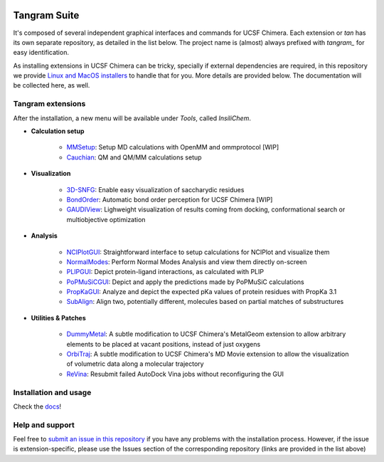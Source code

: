 .. image:: docs/img/tangram.jpg

=============
Tangram Suite
=============

.. image:: https://readthedocs.org/projects/tangram-suite/badge/?version=latest
    :target: http://tangram-suite.readthedocs.io/en/latest/?badge=latest

.. image:: https://img.shields.io/github/release/insilichem/tangram.svg
    :target: https://github.com/insilichem/tangram/releases


It's composed of several independent graphical interfaces and commands for UCSF Chimera. Each extension or *tan* has its own separate repository, as detailed in the list below. The project name is (almost) always prefixed with *tangram_* for easy identification.

As installing extensions in UCSF Chimera can be tricky, specially if external dependencies are required, in this repository we provide `Linux and MacOS installers <https://github.com/insilichem/tangram/releases>`_ to handle that for you. More details are provided below. The documentation will be collected here, as well.

Tangram extensions
----------------

After the installation, a new menu will be available under *Tools*, called *InsiliChem*.

- **Calculation setup**

    - `MMSetup <https://github.com/insilichem/tangram_openmmgui>`_: Setup MD calculations with OpenMM and ommprotocol [WIP]

    - `Cauchian <https://github.com/insilichem/tangram_cauchian>`_: QM and QM/MM calculations setup

- **Visualization**

    - `3D-SNFG <https://github.com/insilichem/tangram_snfg>`_: Enable easy visualization of saccharydic residues

    - `BondOrder <https://github.com/insilichem/tangram_bondorder>`_: Automatic bond order perception for UCSF Chimera [WIP]

    - `GAUDIView <https://github.com/insilichem/gaudiview>`_: Lighweight visualization of results coming from docking, conformational search or multiobjective optimization

- **Analysis**

    - `NCIPlotGUI <https://github.com/insilichem/tangram_nciplot>`_: Straightforward interface to setup calculations for NCIPlot and visualize them

    - `NormalModes <https://github.com/insilichem/tangram_normalmodes>`_: Perform Normal Modes Analysis and view them directly on-screen

    - `PLIPGUI <https://github.com/insilichem/tangram_plipgui>`_: Depict protein-ligand interactions, as calculated with PLIP

    - `PoPMuSiCGUI <https://github.com/insilichem/tangram_popmusicgui>`_: Depict and apply the predictions made by PoPMuSiC calculations

    - `PropKaGUI <https://github.com/insilichem/tangram_propkagui>`_: Analyze and depict the expected pKa values of protein residues with PropKa 3.1

    - `SubAlign <https://github.com/insilichem/tangram_subalign>`_: Align two, potentially different, molecules based on partial matches of substructures

- **Utilities & Patches**

    - `DummyMetal <https://github.com/insilichem/tangram_metalgeom>`_: A subtle modification to UCSF Chimera's MetalGeom extension to allow arbitrary elements to be placed at vacant positions, instead of just oxygens

    - `OrbiTraj <https://github.com/insilichem/tangram_orbitraj>`_: A subtle modification to UCSF Chimera's MD Movie extension to allow the visualization of volumetric data along a molecular trajectory

    - `ReVina <https://github.com/insilichem/tangram_vinarelaunch>`_: Resubmit failed AutoDock Vina jobs without reconfiguring the GUI


Installation and usage
----------------------

Check the `docs <http://tangram-suite.readthedocs.io/en/latest/>`_!

Help and support
----------------

Feel free to `submit an issue in this repository <https://github.com/insilichem/tangram/issues>`_ if you have any problems with the installation process. However, if the issue is extension-specific, please use the Issues section of the corresponding repository (links are provided in the list above)
